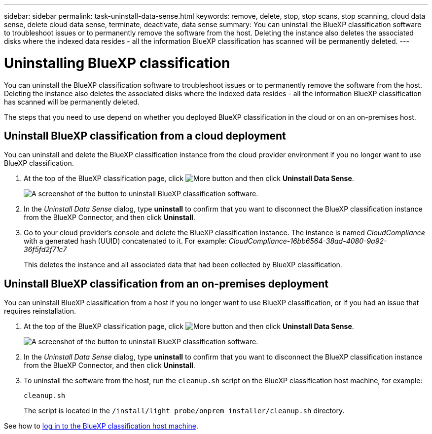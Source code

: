 ---
sidebar: sidebar
permalink: task-uninstall-data-sense.html
keywords: remove, delete, stop, stop scans, stop scanning, cloud data sense, delete cloud data sense, terminate, deactivate, data sense
summary: You can uninstall the BlueXP classification software to troubleshoot issues or to permanently remove the software from the host. Deleting the instance also deletes the associated disks where the indexed data resides - all the information BlueXP classification has scanned will be permanently deleted.
---

= Uninstalling BlueXP classification
:hardbreaks:
:nofooter:
:icons: font
:linkattrs:
:imagesdir: ./media/

[.lead]
You can uninstall the BlueXP classification software to troubleshoot issues or to permanently remove the software from the host. Deleting the instance also deletes the associated disks where the indexed data resides - all the information BlueXP classification has scanned will be permanently deleted.

The steps that you need to use depend on whether you deployed BlueXP classification in the cloud or on an on-premises host.

== Uninstall BlueXP classification from a cloud deployment

You can uninstall and delete the BlueXP classification instance from the cloud provider environment if you no longer want to use BlueXP classification.

. At the top of the BlueXP classification page, click image:screenshot_gallery_options.gif[More button] and then click *Uninstall Data Sense*.
+
image:screenshot_compliance_uninstall.png[A screenshot of the button to uninstall BlueXP classification software.]

. In the _Uninstall Data Sense_ dialog, type *uninstall* to confirm that you want to disconnect the BlueXP classification instance from the BlueXP Connector, and then click *Uninstall*.

. Go to your cloud provider's console and delete the BlueXP classification instance. The instance is named _CloudCompliance_ with a generated hash (UUID) concatenated to it. For example: _CloudCompliance-16bb6564-38ad-4080-9a92-36f5fd2f71c7_
+
This deletes the instance and all associated data that had been collected by BlueXP classification.

== Uninstall BlueXP classification from an on-premises deployment

You can uninstall BlueXP classification from a host if you no longer want to use BlueXP classification, or if you had an issue that requires reinstallation.

. At the top of the BlueXP classification page, click image:screenshot_gallery_options.gif[More button] and then click *Uninstall Data Sense*.
+
image:screenshot_compliance_uninstall.png[A screenshot of the button to uninstall BlueXP classification software.]

. In the _Uninstall Data Sense_ dialog, type *uninstall* to confirm that you want to disconnect the BlueXP classification instance from the BlueXP Connector, and then click *Uninstall*.

. To uninstall the software from the host, run the `cleanup.sh` script on the BlueXP classification host machine, for example:
+
[source,cli]
cleanup.sh
+
The script is located in the `/install/light_probe/onprem_installer/cleanup.sh` directory.

See how to link:reference-log-in-to-instance.html[log in to the BlueXP classification host machine].
